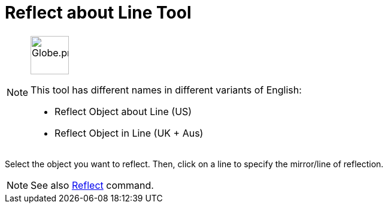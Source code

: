 = Reflect about Line Tool
:page-en: tools/Reflect_about_Line
ifdef::env-github[:imagesdir: /en/modules/ROOT/assets/images]

[NOTE]
====
image:64px-Globe.png[Globe.png,width=64,height=64,role=left]

This tool has different names in different variants of English:

* Reflect Object about Line (US)
* Reflect Object in Line (UK + Aus)

====

Select the object you want to reflect. Then, click on a line to specify the mirror/line of reflection.

[NOTE]
====

See also xref:/commands/Reflect.adoc[Reflect] command.

====
